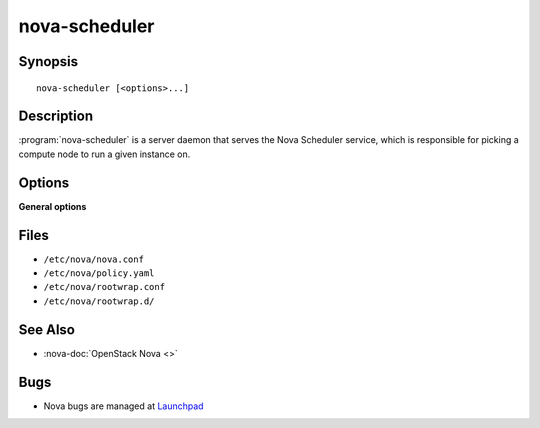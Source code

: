 ==============
nova-scheduler
==============

.. program:: nova-scheduler

Synopsis
========

::

  nova-scheduler [<options>...]

Description
===========

:program:`nova-scheduler` is a server daemon that serves the Nova Scheduler
service, which is responsible for picking a compute node to run a given
instance on.

Options
=======

**General options**

Files
=====

* ``/etc/nova/nova.conf``
* ``/etc/nova/policy.yaml``
* ``/etc/nova/rootwrap.conf``
* ``/etc/nova/rootwrap.d/``

See Also
========

* :nova-doc:`OpenStack Nova <>`

Bugs
====

* Nova bugs are managed at `Launchpad <https://bugs.launchpad.net/nova>`__
